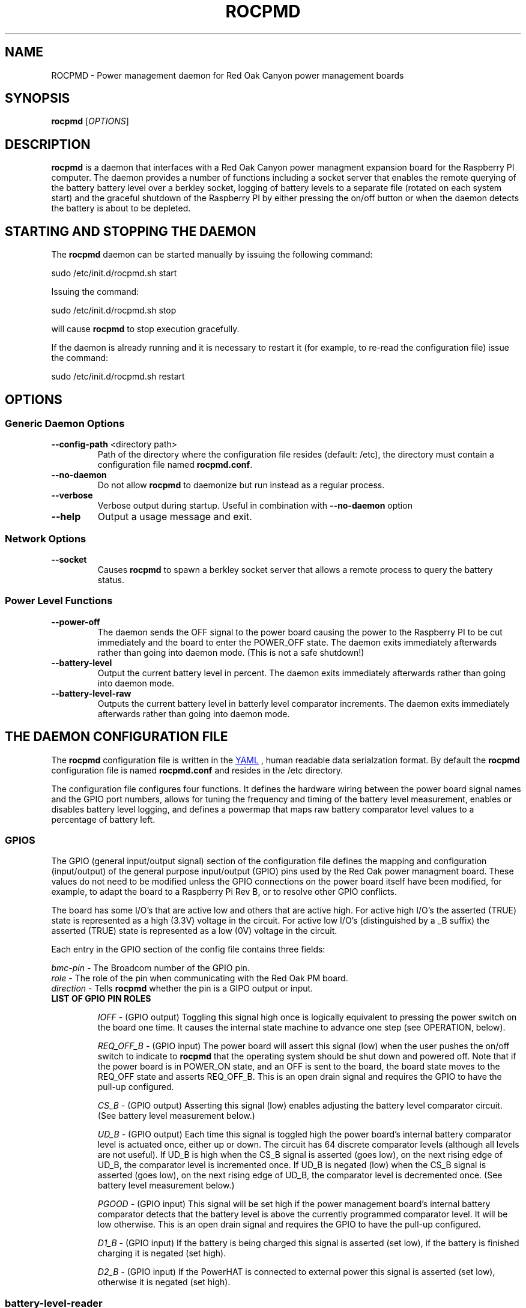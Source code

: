 .if !\n(.g \{\
.   if !\w|\*(lq| \{\
.       ds lq ``
.       if \w'\(lq' .ds lq "\(lq
.   \}
.   if !\w|\*(rq| \{\
.       ds rq ''
.       if \w'\(rq' .ds rq "\(rq
.   \}
.\}
.
.ie \n[.g] .mso www.tmac
.el \{\
. de MTO
\\$2 \(laemail: \\$1 \(ra\\$3
..
. de URL
\\$2 \(laURL: \\$1 \(ra\\$3
..
.\}

.TH ROCPMD 1

.SH NAME
ROCPMD \- Power management daemon for Red Oak Canyon power management boards
.SH SYNOPSIS
.B rocpmd 
[\fIOPTIONS\fR]

.SH DESCRIPTION
\fBrocpmd\fR is a daemon that interfaces with a Red Oak Canyon power managment expansion board for the 
Raspberry PI computer. The daemon provides a number of functions including a socket server 
that enables the remote querying of the battery battery level over a berkley socket, logging of 
battery levels to a separate file (rotated on each system start) and the graceful shutdown of the 
Raspberry PI by either pressing the on/off button or when the daemon detects the battery is about to 
be depleted.

.SH STARTING AND STOPPING THE DAEMON
The \fBrocpmd\fR daemon can be started manually by issuing the following command:

    sudo /etc/init.d/rocpmd.sh start

Issuing the command:

    sudo /etc/init.d/rocpmd.sh stop

will cause \fBrocpmd\fR to stop execution gracefully.

If the daemon is already running and it is necessary to restart it (for example, to re-read the 
configuration file) issue the command:

    sudo /etc/init.d/rocpmd.sh restart


.SH OPTIONS
.SS Generic Daemon Options

.TP
.BR \fB\-\^\-config-path\fR  " <directory path>"
Path of the directory where the configuration file resides (default: /etc), the directory must 
contain a configuration file named \fBrocpmd.conf\fR.

.TP
.BR \fB\-\^\-no-daemon\fR
Do not allow \fBrocpmd\fR to daemonize but run instead as a regular process.

.TP
\fB\-\^\-verbose\fR
.BR
Verbose output during startup. Useful in combination with \fB\-\^\-no-daemon\fR option

.TP
.BR \fB\-\^\-help\fR
Output a usage message and exit.

.SS Network Options
.TP
.BR \fB\-\^\-socket\fR
Causes \fBrocpmd\fR to spawn a berkley socket server that allows a remote process to query the 
battery status.

.SS Power Level Functions
.TP
.BR \fB\-\^\-power-off\fR
The daemon sends the OFF signal to the power board causing the power to the Raspberry PI to be cut 
immediately and the board to enter the POWER_OFF state. The daemon exits immediately afterwards 
rather than going into daemon mode. (This is not a safe shutdown!)

.TP
.BR \fB\-\^\-battery-level\fR
Output the current battery level in percent. The daemon exits immediately afterwards rather than 
going into daemon mode.

.TP
.BR \fB\-\^\-battery-level-raw\fR
Outputs the current battery level in batterly level comparator increments. The daemon exits 
immediately afterwards rather than going into daemon mode.


.SH "THE DAEMON CONFIGURATION FILE"
The \fBrocpmd\fR configuration file is written in the 
.URL http://en.wikipedia.org/wiki/YAML/ "YAML"
, human readable data serialzation format. By default the \fBrocpmd\fR configuration file is named 
\fBrocpmd.conf\fR and resides in the /etc directory.  

The configuration file configures four 
functions.  It defines the hardware wiring between the power board signal names and the GPIO port 
numbers, allows for tuning the frequency and timing of the battery level measurement, 
enables or disables battery level logging, and defines a powermap that maps raw battery comparator 
level values to a percentage of battery left.
 

.SS GPIOS

The GPIO (general input/output signal) section of the configuration file defines the mapping and 
configuration (input/output) of the general purpose input/output (GPIO) pins used by the Red Oak 
power managment board. These values do not need to be modified unless the GPIO connections on the 
power board itself have been modified, for example, to adapt the board to a Raspberry Pi 
Rev B, or to resolve other GPIO conflicts. 

.br

The board has some I/O's that are active low and others that are active high. For active high
I/O's the asserted (TRUE) state is represented as a high (3.3V) voltage in the circuit.
For active low I/O's (distinguished by a _B suffix) the asserted (TRUE) state is represented
as a low (0V) voltage in the circuit.

Each entry in the GPIO section of the config file contains three fields:

.br

\fIbmc-pin\fR   - The Broadcom number of the GPIO pin.
.br
\fIrole\fR      - The role of the pin when communicating with the Red Oak PM board.
.br
\fIdirection\fR - Tells \fBrocpmd\fR whether the pin is a  GIPO output or input.

.br

.TP
\fBLIST OF GPIO PIN ROLES\fR

\fIIOFF\fR \- (GPIO output) Toggling this signal high once is logically equivalent to pressing the 
power switch on the board one time.  It causes the internal state machine to advance one step (see 
OPERATION, below).

\fIREQ_OFF_B\fR \- (GPIO input) The power board will assert this signal (low) when the user pushes 
the on/off switch to indicate to \fBrocpmd\fR that the operating system should be shut down and powered 
off.  Note that if the power board is in POWER_ON state, and an OFF is sent to the board, the board state
moves to the REQ_OFF state and asserts REQ_OFF_B.  This is an open drain signal and requires the 
GPIO to have the pull-up configured.

\fICS_B\fR \- (GPIO output) Asserting this signal (low) enables adjusting the battery level 
comparator circuit. (See battery level measurement below.)

\fIUD_B\fR \- (GPIO output) Each time this signal is toggled high the power board's internal battery 
comparator level is actuated once, either up or down. The circuit has 64 discrete comparator levels 
(although all levels are not useful). If UD_B is high when the CS_B signal is asserted (goes low), on 
the next rising edge of UD_B, the comparator level is incremented once. If UD_B is negated (low) when 
the CS_B signal is asserted (goes low), on the next rising edge of UD_B, the comparator level is 
decremented once. (See battery level measurement below.) 

\fIPGOOD\fR \- (GPIO input) This signal will be set high if the power management board's internal 
battery comparator detects that the battery level is above the currently programmed comparator 
level.  It will be low otherwise. This is an open drain signal and requires the GPIO to have the pull-up 
configured.

\fID1_B\fR \- (GPIO input) If the battery is being charged this signal is asserted (set low), if the 
battery is finished charging it is negated (set high). 

\fID2_B\fR \- (GPIO input) If the PowerHAT is connected to external power this signal 
is asserted (set low), otherwise it is negated (set high).

.LP

.SS battery-level-reader

This section of the configuration file controls the tuning of the frequency and timing of the 
battery level measurment routine, and enables/disables battery level logging. This section has
three fields.

\fIbattery-level-interval\fR \- The interval in seconds between battery level checks.

\fIbattery-level-gpio-delay\fR \- The delay in microseconds after each time the logic level of 
GPIO signal is changed during battery level checks. 

\fIbattery-level-log\fR \- If set to 'true' a battery level log is written to 
/var/log/rocpmd-battery-level.log.

.SS powermap

The powermap is an array of values that map the battery voltage (in compartor level units) output 
by the PowerHAT's internal battery level measurement circuit, to percentages of battery charge 
remaining. The powermap for a specific application and/or battery load condition can be customized 
by using the daemon function \fB\-\^\-battery-level-raw\fR to observe the battery discharge curve in 
compartor units over time, and then establishing the percentage battery remaining map (powermap).

The PowerHAT contains a buck/boost (DC-DC) converter that enables the board to supply 5V for 
battery volages that vary between 4.2V and 2.7V.  Before modifying the map, or using a battery 
other than the one shipped with the power board, the user should uderstand the total system 
current load at 5V (ie, the system power) and ensure that when the battery is in a low voltage 
state (ie, at 2.7V) the current does not exceed the battery's specifications or discharge rate 
(current = power/(2.7V * .85)). (The .85 factor is to account for the conveter efficiency.) Do i
not use a battery with less than 1500mAh capacity.

.SH "OPERATION"

.TP 

.TP
\fBThe Power Board State Machine\fR
The power functions of the Red Oak Canyon PowerHAT is a simple state machine 
controlled by the OFF signal or the power button on the board. 
The state machine has three states \fBPOWER_OFF\fR, \fBPOWER_ON\fR, and \fBREQ_OFF\fR: 
.br
.BR
\fB    POWER_OFF\fR \-\-[button press]\-\-> \fBPOWER_ON\fR \-\-[button press or OFF 
toggled high]\-\->
.BR
\fB    REQ_OFF\fR \-\-[putton press or OFF toggled high]\-\-> \fBPOWER_OFF\fR

.TP
\fBPowering on the Raspberry Pi\fR
.br
With the device powered off, the user presses the momentary on/off button causing the PowerHAT 
state to move to the \fBPOWER_ON\fR state and supply power to the Raspberry PI. The raspi 
then boots by power-on-reset. 

.TP
\fBUser initiated shutdown by button\fR
.br
With the Raspberry Pi powered, when the user presses the momentary on/off button, the PowerHAT
progresses to the \fBREQ_OFF\fR state and asserts the REQ_OFF_B signal (low) to the Raspberry PI. 

REQ_OFF_B is monitored by the \fBrocpmd\fR daemon.  When it detects that the signal asserted 
(went low), it initiates a graceful shutdown of the Linux operating system. As a final step in the 
shutdown sequence, an instance of the daemon running in command mode asserts a final OFF signal to 
the PowerHAT causing it to progress from \fBREQ_OFF\fR to the \fBPOWER_OFF\fR state and cut 
power to the Raspberry PI. 

.TP
\fBAutomatic shutdown due to low battery level\fR
.br
When the \fBrocpmd\fR daemon detects a low battery condition via the battery level test, it 
initiates a safe shutdown of the Linux operating system via the system shutdown command. 
As a final step to the shutdown squence, the \fBrocpmd\fR daemon running in command mode asserts 
the OFF signal twice to advance the state machine from \fBPOWER_ON\fR, through the \fBREQ_OFF\fR 
state, to the \fBPOWER_OFF\fR state, and cuts power to the Raspberry PI. 

.TP
\fBUser initiated shutdown using the shutdown command\fR
.br
If the OS is shutdown using the shutdown -h -P now command, or, in Jessie, with sudo poweroff, the system 
will shutdown.   As a final step to the shutdown sequence, the \fBrocpmd\fR daemon running in command mode 
asserts the OFF signal twice to advance the state machine from \fBPOWER_ON\fR, through the \fBREQ_OFF\fR 
state, to the \fBPOWER_OFF\fR state and cuts power to the Raspberry PI. 

.TP
\fBEmergency Manual Shutdown\fR
.br
If, after pressing the momentary on/off button, the power to the Raspberry PI is not eventuall cut 
for some reason (for example because it never received the OFF signal from \fBrocpmd\fR) a second 
button press will cut the power to the Raspberry PI immediately.  This is not a safe shutdown.

.TP
\fBHow the daemon performs a battery level test\fR
.br
To check the battery level \fBrocpmd\fR first resets the board comparator by setting UD_B  
high, then setting CS_B signal low, and then toggling UD_B 64 times. 
After 64 UD_B pulses, CS_B is negated (set high) again.  This ensures the battery level comparator is
reset to a known condition (railed). 

To establish the battery level, UD_B is set low, then CS_B is asserted (set low), and  
UD_B is toggled until PGOOD changes from high to low. CS_B is then negated (set high). 
The number of UD_B pulses required for the PGOOD signal to go low (the raw value) is then mapped to a 
percentage battery remaining using the power level map array that \fBrocpmd\fR read from the 
configuration file.

.SS SEE ALSO
The project source code can be obtained at 
.URL https://github.com/readoakcanyon/HATPowerBoard/ "GitHub"

